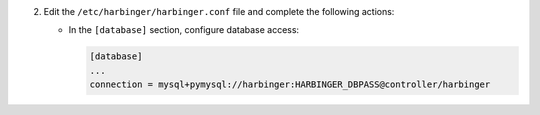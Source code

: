 2. Edit the ``/etc/harbinger/harbinger.conf`` file and complete the following
   actions:

   * In the ``[database]`` section, configure database access:

     .. code-block:: ini

        [database]
        ...
        connection = mysql+pymysql://harbinger:HARBINGER_DBPASS@controller/harbinger
